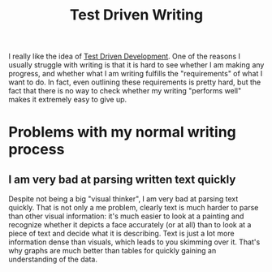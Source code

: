 :PROPERTIES:
:ID:       2d54ce7d-5106-4873-a439-5a50edff1156
:END:
#+title: Test Driven Writing
#+filetags: :writing:thesis:idea:

I really like the idea of [[id:c25b8934-ddf3-47e1-b5ec-aa959858df2d][Test Driven Development]].
One of the reasons I usually struggle with writing is that it is hard to see whether I am making any progress, and whether what I am writing fulfills the "requirements" of what I want to do. In fact, even outlining these requirements is pretty hard, but the fact that there is no way to check whether my writing "performs well" makes it extremely easy to give up.

* Problems with my normal writing process

** I am very bad at parsing written text quickly

Despite not being a big "visual thinker", I am very bad at parsing text quickly. That is not only a me problem, clearly text is much harder to parse than other visual information: it's much easier to look at a painting and recognize whether it depicts a face accurately (or at all) than to look at a piece of text and decide what it is describing.
Text is just a lot more information dense than visuals, which leads to you skimming over it. That's why graphs are much better than tables for quickly gaining an understanding of the data.
